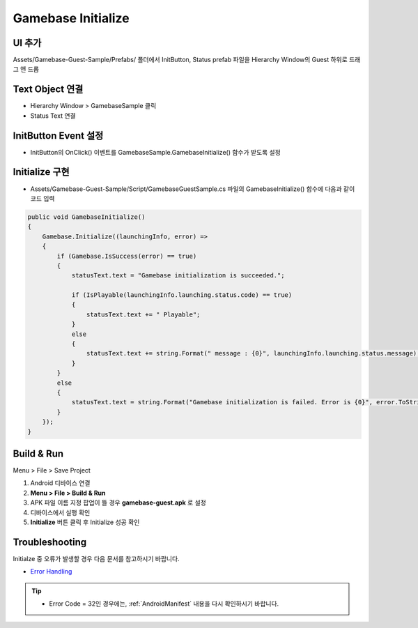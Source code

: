 #######################
Gamebase Initialize
#######################


UI 추가
=========================

Assets/Gamebase-Guest-Sample/Prefabs/ 폴더에서 InitButton, Status prefab 파일을 Hierarchy Window의 Guest 하위로 드래그 앤 드롭

.. image:: _static/image/unity_add_initbutton_status.gif
    :scale: 50%

Text Object 연결
=========================

* Hierarchy Window > GamebaseSample 클릭
* Status Text 연결

.. image:: _static/image/connect_status.gif
    :scale: 50%

InitButton Event 설정
=========================

* InitButton의 OnClick() 이벤트를 GamebaseSample.GamebaseInitialize() 함수가 받도록 설정

.. image:: _static/image/unity_init_button_event.gif
    :scale: 50%


Initialize 구현
=========================

* Assets/Gamebase-Guest-Sample/Script/GamebaseGuestSample.cs 파일의 GamebaseInitialize() 함수에 다음과 같이 코드 입력

.. code-block:: C#

    public void GamebaseInitialize()
    {
        Gamebase.Initialize((launchingInfo, error) =>
        {
            if (Gamebase.IsSuccess(error) == true)
            {
                statusText.text = "Gamebase initialization is succeeded.";

                if (IsPlayable(launchingInfo.launching.status.code) == true)
                {
                    statusText.text += " Playable";
                }
                else
                {
                    statusText.text += string.Format(" message : {0}", launchingInfo.launching.status.message);
                }
            }
            else
            {
                statusText.text = string.Format("Gamebase initialization is failed. Error is {0}", error.ToString());
            }
        });
    }


Build & Run
=========================

Menu > File > Save Project

1. Android 디바이스 연결
2. **Menu > File > Build & Run**
3. APK 파일 이름 지정 팝업이 뜰 경우 **gamebase-guest.apk** 로 설정
4. 디바이스에서 실행 확인
5. **Initialize** 버튼 클릭 후 Initialize 성공 확인

.. image:: _static/image/run_initialize.png
    :scale: 50%

Troubleshooting
==================

Initialze 중 오류가 발생할 경우 다음 문서를 참고하시기 바랍니다.

* `Error Handling <http://docs.toast.com/ko/Game/Gamebase/ko/unity-initialization/#error-handling>`_ 


.. tip::

    - Error Code = 32인 경우에는, :ref:`AndroidManifest` 내용을 다시 확인하시기 바랍니다.
